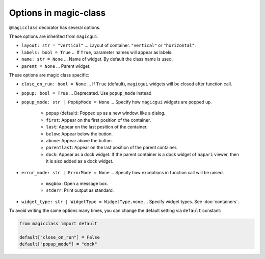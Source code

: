======================
Options in magic-class
======================

``@magicclass`` decorator has several options. 

These options are inherited from ``magicgui``:

* ``layout: str = "vertical"`` ... Layout of container. ``"vertical"`` or ``"horizontal"``.

* ``labels: bool = True`` ... If ``True``, parameter names will appear as labels.

* ``name: str = None`` ... Name of widget. By default the class name is used.

* ``parent = None`` ... Parent widget.

These options are magic class specific:

* ``close_on_run: bool = None`` ... If ``True`` (default), ``magicgui`` widgets will be closed
  after function call.

* ``popup: bool = True`` ... Deprecated. Use ``popup_mode`` instead.

* ``popup_mode: str | PopUpMode = None`` ... Specify how ``magicgui`` widgets are popped up.
    
    + ``popup`` (default): Popped up as a new window, like a dialog.
    + ``first``: Appear on the first position of the container.
    + ``last``: Appear on the last position of the container.
    + ``below``: Appear below the button.
    + ``above``: Appear above the button.
    + ``parentlast``: Appear on the last position of the parent container.
    + ``dock``: Appear as a dock widget. If the parent container is a dock widget of ``napari`` viewer,
      then it is also added as a dock widget.

* ``error_mode: str | ErrorMode = None`` ... Specify how exceptions in function call will be raised.

    + ``msgbox``: Open a message box.
    + ``stderr``: Print output as standard.

* ``widget_type: str | WidgetType = WidgetType.none`` ... Specify widget types. See :doc:`containers`.

To avoid writing the same options many times, you can change the default setting via ``default`` constant:

.. code-block:: python

    from magicclass import default
    
    default["close_on_run"] = False
    default["popup_mode"] = "dock"

